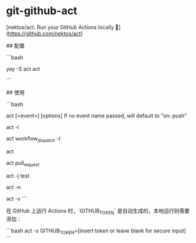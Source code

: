 * git-github-act
:PROPERTIES:
:CUSTOM_ID: git-github-act
:END:
[nektos/act: Run your GitHub Actions locally 🚀]([[https://github.com/nektos/act]])

​## 配置

```bash

yay -S act act

```

​## 使用

```bash

act [<event>] [options] If no event name passed, will default to "on: push"

act -l

act workflow_{dispatch} -l

act

act pull_{request}

act -j test

act -n

act -v ```

在 GitHub 上运行 Actions 时，`GITHUB_{TOKEN}` 是自动生成的，本地运行则需要添加：

```bash act -s GITHUB_{TOKEN}=[insert token or leave blank for secure input] ```
